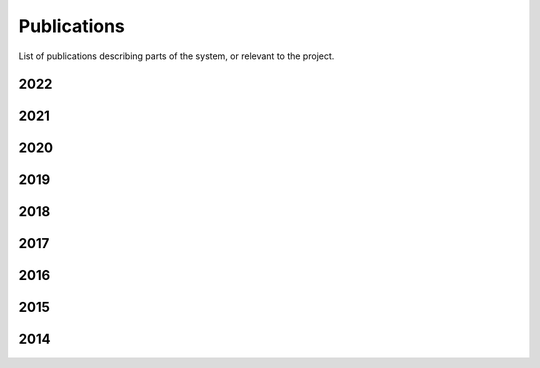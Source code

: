 .. _publications_rs:

=============================
Publications
=============================

List of publications describing parts of the system, or relevant to the project.

2022
----

.. bibliography:: refs.bib
	:style: plain
	:filter: year and ( year == "2022")
        :labelprefix: 2022-

2021
----

.. bibliography:: refs.bib
	:style: plain
	:filter: year and ( year == "2021")
        :labelprefix: 2021-

2020
----

.. bibliography:: refs.bib
	:style: plain
	:filter: year and ( year == "2020")
        :labelprefix: 2020-

2019
----

.. bibliography:: refs.bib
	:style: plain
	:filter: year and ( year == "2019")
        :labelprefix: 2019-

2018
----

.. bibliography:: refs.bib
	:style: plain 
	:filter: year and ( year == "2018")
        :labelprefix: 2018-

2017
----

.. bibliography:: refs.bib
	:style: plain
        :start: continue
	:filter: year and ( year == "2017")
        :labelprefix: 2017-

2016
----

.. bibliography:: refs.bib
	:style: plain
        :start: continue
	:filter: year and ( year == "2016")
        :labelprefix: 2016-

2015
----

.. bibliography:: refs.bib
	:style: plain
        :start: continue
	:filter: year and ( year == "2015")
        :labelprefix: 2015-

2014
----

.. bibliography:: refs.bib
	:style: plain
	:filter: year and ( year == "2014")
        :start: continue
        :labelprefix: 2014-
